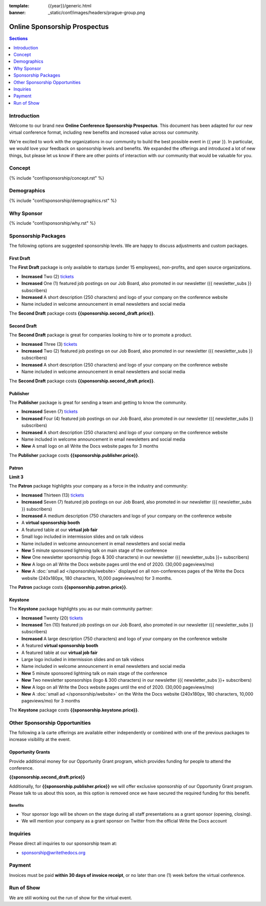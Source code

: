 :template: {{year}}/generic.html
:banner: _static/conf/images/headers/prague-group.png

Online Sponsorship Prospectus
#############################

.. contents:: Sections
   :local:
   :depth: 1
   :backlinks: none

Introduction
============

Welcome to our brand new **Online Conference Sponsorship Prospectus**.
This document has been adapted for our new virtual conference format,
including new benefits and increased value across our community.

We're excited to work with the organizations in our community to build the best possible event in {{ year }}.
In particular, we would love your feedback on sponsorship levels and benefits.
We expanded the offerings and introduced a lot of new things,
but please let us know if there are other points of interaction with our community that would be valuable for you.

Concept
=======

{% include "conf/sponsorship/concept.rst" %}

Demographics
============

{% include "conf/sponsorship/demographics.rst" %}

Why Sponsor
===========

{% include "conf/sponsorship/why.rst" %}

Sponsorship Packages
====================

The following options are suggested sponsorship levels. We are happy to discuss adjustments and custom packages.

First Draft
------------

The **First Draft** package is only available to startups (under 15 employees), non-profits, and open source organizations.

- **Increased** Two (2) tickets_
- **Increased** One (1) featured job postings on our Job Board, also promoted in our newsletter ({{ newsletter_subs }} subscribers)
- **Increased** A short description (250 characters) and logo of your company on the conference website
- Name included in welcome announcement in email newsletters and social media

The **Second Draft** package costs **{{sponsorship.second_draft.price}}**.

Second Draft
------------

The **Second Draft** package is great for companies looking to hire or to promote a product.

- **Increased** Three (3) tickets_
- **Increased** Two (2) featured job postings on our Job Board, also promoted in our newsletter ({{ newsletter_subs }} subscribers)
- **Increased** A short description (250 characters) and logo of your company on the conference website
- Name included in welcome announcement in email newsletters and social media

The **Second Draft** package costs **{{sponsorship.second_draft.price}}**.

Publisher
---------

The **Publisher** package is great for sending a team and getting to know the community.

- **Increased** Seven (7) tickets_
- **Increased** Four (4) featured job postings on our Job Board, also promoted in our newsletter ({{ newsletter_subs }} subscribers)
- **Increased** A short description (250 characters) and logo of your company on the conference website
- Name included in welcome announcement in email newsletters and social media
- **New** A small logo on all Write the Docs website pages for 3 months

The **Publisher** package costs **{{sponsorship.publisher.price}}**.

Patron
------

**Limit 3**

The **Patron** package highlights your company as a force in the industry and community:

- **Increased** Thirteen (13) tickets_
- **Increased** Seven (7) featured job postings on our Job Board, also promoted in our newsletter ({{ newsletter_subs }} subscribers)
- **Increased** A medium description (750 characters and logo of your company on the conference website
- A **virtual sponsorship booth**
- A featured table at our **virtual job fair**
- Small logo included in intermission slides and on talk videos
- Name included in welcome announcement in email newsletters and social media
- **New** 5 minute sponsored lightning talk on main stage of the conference
- **New** One newsletter sponsorship (logo & 300 characters) in our newsletter ({{ newsletter_subs }}+ subscribers)
- **New** A logo on all Write the Docs website pages until the end of 2020. (30,000 pageviews/mo)
- **New** A :doc:`small ad </sponsorship/website>` displayed on all non-conferences pages of the Write the Docs website (240x180px, 180 characters, 10,000 pageviews/mo) for 3 months.

The **Patron** package costs **{{sponsorship.patron.price}}**.

Keystone
--------

The **Keystone** package highlights you as our main community partner:

- **Increased** Twenty (20) tickets_
- **Increased** Ten (10) featured job postings on our Job Board, also promoted in our newsletter ({{ newsletter_subs }} subscribers)
- **Increased** A large description (750 characters) and logo of your company on the conference website
- A featured **virtual sponsorship booth**
- A featured table at our **virtual job fair**
- Large logo included in intermission slides and on talk videos
- Name included in welcome announcement in email newsletters and social media
- **New** 5 minute sponsored lightning talk on main stage of the conference
- **New** Two newsletter sponsorships (logo & 300 characters) in our newsletter ({{ newsletter_subs }}+ subscribers)
- **New** A logo on all Write the Docs website pages until the end of 2020. (30,000 pageviews/mo)
- **New** A :doc:`small ad </sponsorship/website>` on the Write the Docs website (240x180px, 180 characters, 10,000 pageviews/mo) for 3 months

The **Keystone** package costs **{{sponsorship.keystone.price}}**.

Other Sponsorship Opportunities
===============================

The following a la carte offerings are available either independently or
combined with one of the previous packages to increase visibility at the event.

Opportunity Grants
------------------

Provide additional money for our Opportunity Grant program,
which provides funding for people to attend the conference.

**{{sponsorship.second_draft.price}}**

Additionally, for **{{sponsorship.publisher.price}}** we will offer exclusive sponsorship of our Opportunity Grant program.
Please talk to us about this soon,
as this option is removed once we have secured the required funding for this benefit.

Benefits
~~~~~~~~

* Your sponsor logo will be shown on the stage during all staff presentations as a grant sponsor (opening, closing).
* We will mention your company as a grant sponsor on Twitter from the official Write the Docs account

Inquiries
=========

Please direct all inquiries to our sponsorship team at:

- sponsorship@writethedocs.org

Payment
=======

Invoices must be paid **within 30 days of invoice receipt**, or no later than one (1) week before the virtual conference.

.. _ticket: https://ti.to/writethedocs/write-the-docs-{{shortcode}}-{{year}}/
.. _tickets: https://ti.to/writethedocs/write-the-docs-{{shortcode}}-{{year}}/

Run of Show
===========

We are still working out the run of show for the virtual event.

